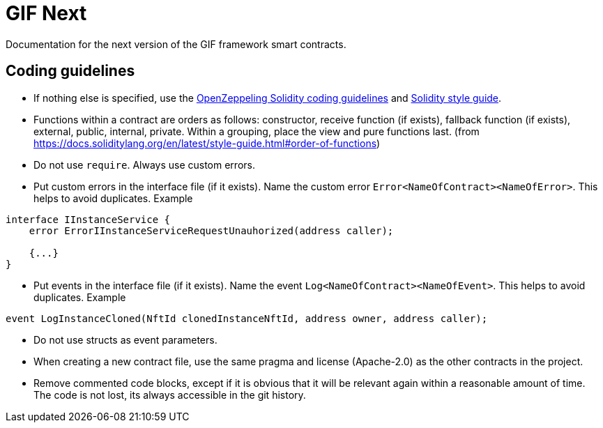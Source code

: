 = GIF Next

Documentation for the next version of the GIF framework smart contracts. 

== Coding guidelines 

* If nothing else is specified, use the https://github.com/OpenZeppelin/openzeppelin-contracts/blob/master/GUIDELINES.md#solidity-conventions[OpenZeppeling Solidity coding guidelines] and https://docs.soliditylang.org/en/latest/style-guide.html[Solidity style guide].
* Functions within a contract are orders as follows: constructor, receive function (if exists), fallback function (if exists), external, public, internal, private. Within a grouping, place the view and pure functions last. (from https://docs.soliditylang.org/en/latest/style-guide.html#order-of-functions)
* Do not use `require`. Always use custom errors. 
* Put custom errors in the interface file (if it exists). Name the custom error `Error<NameOfContract><NameOfError>`. This helps to avoid duplicates. Example 
[source, solidity]
----
interface IInstanceService {
    error ErrorIInstanceServiceRequestUnauhorized(address caller);
    
    {...}
}
----
* Put events in the interface file (if it exists). Name the event `Log<NameOfContract><NameOfEvent>`. This helps to avoid duplicates. Example
[source, solidity]
----
event LogInstanceCloned(NftId clonedInstanceNftId, address owner, address caller);
----
* Do not use structs as event parameters.
* When creating a new contract file, use the same pragma and license (Apache-2.0) as the other contracts in the project.
* Remove commented code blocks, except if it is obvious that it will be relevant again within a reasonable amount of time. The code is not lost, its always accessible in the git history.


